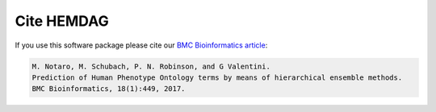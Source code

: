 .. _citing:

============
Cite HEMDAG
============

If you use this software package please cite our `BMC Bioinformatics article <https://doi.org/10.1186/s12859-017-1854-y>`_:

.. code-block:: text

	M. Notaro, M. Schubach, P. N. Robinson, and G Valentini. 
	Prediction of Human Phenotype Ontology terms by means of hierarchical ensemble methods.
	BMC Bioinformatics, 18(1):449, 2017.
